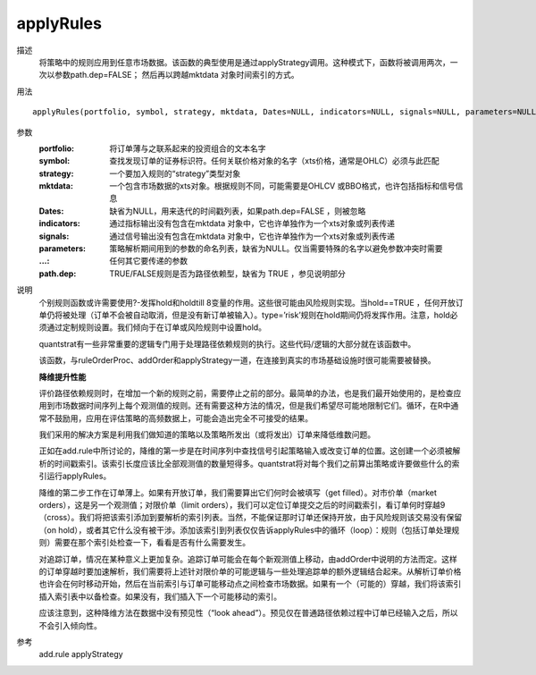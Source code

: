 applyRules
==========

描述
    将策略中的规则应用到任意市场数据。该函数的典型使用是通过applyStrategy调用。这种模式下，函数将被调用两次，一次以参数path.dep=FALSE； 然后再以跨越mktdata 对象时间索引的方式。

用法
::

    applyRules(portfolio, symbol, strategy, mktdata, Dates=NULL, indicators=NULL, signals=NULL, parameters=NULL, ..., path.dep=TRUE)

参数
    :portfolio: 将订单薄与之联系起来的投资组合的文本名字
    :symbol: 查找发现订单的证券标识符。任何关联价格对象的名字（xts价格，通常是OHLC）必须与此匹配
    :strategy: 一个要加入规则的“strategy”类型对象
    :mktdata: 一个包含市场数据的xts对象。根据规则不同，可能需要是OHLCV 或BBO格式，也许包括指标和信号信息
    :Dates: 缺省为NULL，用来迭代的时间戳列表，如果path.dep=FALSE ，则被忽略
    :indicators: 通过指标输出没有包含在mktdata 对象中，它也许单独作为一个xts对象或列表传递
    :signals: 通过信号输出没有包含在mktdata 对象中，它也许单独作为一个xts对象或列表传递
    :parameters: 策略解析期间用到的参数的命名列表，缺省为NULL。仅当需要特殊的名字以避免参数冲突时需要
    :...: 任何其它要传递的参数
    :path.dep: TRUE/FALSE规则是否为路径依赖型，缺省为 TRUE ，参见说明部分

说明
    个别规则函数或许需要使用?-发挥hold和holdtill 8变量的作用。这些很可能由风险规则实现。当hold==TRUE ，任何开放订单仍将被处理（订单不会被自动取消，但是没有新订单被输入）。type=’risk’规则在hold期间仍将发挥作用。注意，hold必须通过定制规则设置。我们倾向于在订单或风险规则中设置hold。

    quantstrat有一些非常重要的逻辑专门用于处理路径依赖规则的执行。这些代码/逻辑的大部分就在该函数中。

    该函数，与ruleOrderProc、addOrder和applyStrategy一道，在连接到真实的市场基础设施时很可能需要被替换。

    **降维提升性能**

    评价路径依赖规则时，在增加一个新的规则之前，需要停止之前的部分。最简单的办法，也是我们最开始使用的，是检查应用到市场数据时间序列上每个观测值的规则。还有需要这种方法的情况，但是我们希望尽可能地限制它们。循环，在R中通常不鼓励用，应用在评估策略的高频数据上，可能会造出完全不可接受的结果。

    我们采用的解决方案是利用我们做知道的策略以及策略所发出（或将发出）订单来降低维数问题。

    正如在add.rule中所讨论的，降维的第一步是在时间序列中查找信号引起策略输入或改变订单的位置。这创建一个必须被解析的时间戳索引。该索引长度应该比全部观测值的数量短得多。quantstrat将对每个我们之前算出策略或许要做些什么的索引运行applyRules。

    降维的第二步工作在订单薄上。如果有开放订单，我们需要算出它们何时会被填写（get filled）。对市价单（market orders），这是另一个观测值；对限价单（limit orders），我们可以定位订单提交之后的时间戳索引，看订单何时穿越9（cross）。我们将把该索引添加到要解析的索引列表。当然，不能保证那时订单还保持开放，由于风险规则该交易没有保留（on hold），或者其它什么没有被干涉。添加该索引到列表仅仅告诉applyRules中的循环（loop）：规则（包括订单处理规则）需要在那个索引处检查一下，看看是否有什么需要发生。

    对追踪订单，情况在某种意义上更加复杂。追踪订单可能会在每个新观测值上移动，由addOrder中说明的方法而定。这样的订单穿越时要加速解析，我们需要将上述针对限价单的可能逻辑与一些处理追踪单的额外逻辑结合起来。从解析订单价格也许会在何时移动开始，然后在当前索引与订单可能移动点之间检查市场数据。如果有一个（可能的）穿越，我们将该索引插入索引表中以备检查。如果没有，我们插入下一个可能移动的索引。

    应该注意到，这种降维方法在数据中没有预见性（“look ahead”）。预见仅在普通路径依赖过程中订单已经输入之后，所以不会引入倾向性。

参考
    add.rule applyStrategy

